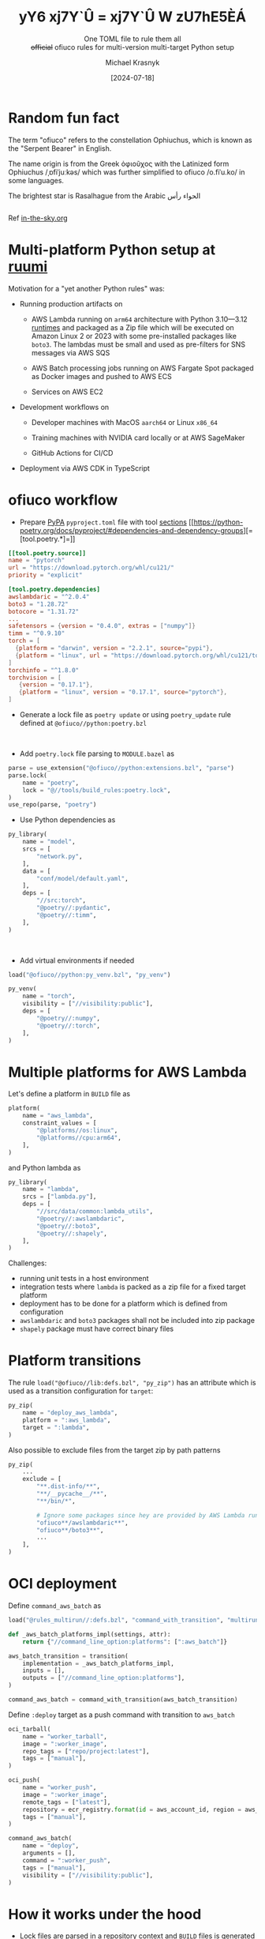 :REVEAL_PROPERTIES:
#+REVEAL_ROOT: https://cdn.jsdelivr.net/npm/reveal.js
#+REVEAL_REVEAL_JS_VERSION: 4
#+REVEAL_THEME: moon
#+REVEAL_HLEVEL: 1
#+REVEAL_PLUGINS: (highlight CopyCode)
#+REVEAL_EXTRA_CSS: index.css
#+REVEAL_INIT_OPTIONS: width:1600, height:1200, controls: false
#+EXCLUDE_TAGS: skip
#+OPTIONS: timestamp:nil toc:nil num:nil
#+MACRO: NEWLINE @@latex:\\@@ @@html:<br>@@
:END:

#+TITLE: yY6 xj7Y`Û = xj7Y`Û W zU7hE5ÈÁ
#+HTML_HEAD_EXTRA: <title>Different Title for Browser Tab</title>
#+SUBTITLE: One TOML file to rule them all {{{NEWLINE}}}  +official+ ofiuco rules for multi-version multi-target Python setup
#+AUTHOR: Michael Krasnyk
#+DATE: [2024-07-18]

* Random fun fact

The term "ofiuco" refers to the constellation Ophiuchus, which is known as the "Serpent Bearer" in English.

The name origin is from the Greek ὀφιοῦχος with the Latinized form Ophiuchus /​ˌɒfiˈjuːkəs​/
which was further simplified to ofiuco  /​o.fiˈu.ko​/ in some languages.

The brightest star is Rasalhague
from the Arabic  الحواء   رأس

@@html:<div style="display: flex; justify-content: center; align-items: center;"><img style="mix-blend-mode: multiply;" width="720px" src="con_OPH_000.png" /></div>@@

Ref [[https://in-the-sky.org/data/constellation.php?id=60][in-the-sky.org]]



* Multi-platform Python setup at [[https://www.ruumi.io/][ruumi @@html:<img style="vertical-align: baseline; margin-bottom: 0px;" src="green_logo.png" />@@]]

Motivation for a "yet another Python rules" was:


- Running production artifacts on

  - AWS Lambda @@html:<img style="height: 1.2em; vertical-align: -5px; margin-bottom: 0px; border-radius: 5px;" src="aws-lambda.svg" />@@
    running on =arm64= architecture with Python 3.10—3.12 [[https://docs.aws.amazon.com/lambda/latest/dg/lambda-runtimes.html][runtimes]]  and packaged as a Zip file which will be executed on Amazon Linux 2 or 2023
    with some pre-installed packages like =boto3=. The lambdas must be small and used as pre-filters for
    SNS messages @@html:<img style="height: 1.2em; vertical-align: -5px; margin: 0px; border-radius: 5px;" src="aws-sns.svg" />@@
    via
    AWS SQS @@html:<img style="height: 1.2em; vertical-align: -5px; margin: 0px; border-radius: 5px;" src="aws-sqs.svg" />@@

  - AWS Batch @@html:<img style="height: 1.2em; vertical-align: -5px; margin-bottom: 0px; border-radius: 5px;" src="aws-batch.svg" />@@ processing jobs
    running on
    AWS Fargate Spot @@html:<img style="height: 1.2em; vertical-align: -5px; margin: 0px; border-radius: 5px;" src="aws-fargate.svg" />@@
    packaged as Docker images and pushed to
    AWS ECS @@html:<img style="height: 1.2em; vertical-align: -5px; margin: 0px; border-radius: 5px;" src="aws-ecs.svg" />@@

  - Services on
    AWS EC2 @@html:<img style="height: 1.2em; vertical-align: -5px; margin-bottom: 0px; border-radius: 5px;" src="aws-ec2.svg" />@@


- Development workflows on

  - Developer machines with  MacOS =aarch64= or Linux =x86_64=

  - Training machines with NVIDIA card locally or at
    AWS SageMaker @@html:<img style="height: 1.2em; vertical-align: -5px; margin: 0px; border-radius: 5px;" src="aws-sagemaker.svg" />@@

  - GitHub Actions for CI/CD

- Deployment via AWS CDK in TypeScript

* ofiuco workflow

- Prepare [[https://packaging.python.org/en/latest/specifications/pyproject-toml/][PyPA]] =pyproject.toml= file with tool [[https://packaging.python.org/en/latest/specifications/pyproject-toml/#arbitrary-tool-configuration-the-tool-table][sections]] [[https://python-poetry.org/docs/pyproject/#dependencies-and-dependency-groups][=[tool.poetry.*]=]]
#+begin_src toml
[[tool.poetry.source]]
name = "pytorch"
url = "https://download.pytorch.org/whl/cu121/"
priority = "explicit"

[tool.poetry.dependencies]
awslambdaric = "^2.0.4"
boto3 = "1.28.72"
botocore = "1.31.72"
...
safetensors = {version = "0.4.0", extras = ["numpy"]}
timm = "^0.9.10"
torch = [
  {platform = "darwin", version = "2.2.1", source="pypi"},
  {platform = "linux", url = "https://download.pytorch.org/whl/cu121/torch-2.2.1%2Bcu121-cp312-cp312-linux_x86_64.whl"},
]
torchinfo = "^1.8.0"
torchvision = [
   {version = "0.17.1"},
   {platform = "linux", version = "0.17.1", source="pytorch"},
]
#+end_src

#+reveal: split

- Generate a lock file as =poetry update= or using =poetry_update= rule defined at =@ofiuco//python:poetry.bzl=

  {{{NEWLINE}}}

- Add =poetry.lock= file parsing to =MODULE.bazel= as
#+begin_src python
parse = use_extension("@ofiuco//python:extensions.bzl", "parse")
parse.lock(
    name = "poetry",
    lock = "@//tools/build_rules:poetry.lock",
)
use_repo(parse, "poetry")
#+end_src


#+reveal: split

- Use Python dependencies as

#+begin_src python
py_library(
    name = "model",
    srcs = [
        "network.py",
    ],
    data = [
        "conf/model/default.yaml",
    ],
    deps = [
        "//src:torch",
        "@poetry//:pydantic",
        "@poetry//:timm",
    ],
)
#+end_src


  {{{NEWLINE}}}

- Add virtual environments if needed

#+begin_src python
load("@ofiuco//python:py_venv.bzl", "py_venv")

py_venv(
    name = "torch",
    visibility = ["//visibility:public"],
    deps = [
        "@poetry//:numpy",
        "@poetry//:torch",
    ],
)
#+end_src

* Multiple platforms for AWS Lambda

Let's define a platform in =BUILD= file as

#+begin_src python
platform(
    name = "aws_lambda",
    constraint_values = [
        "@platforms//os:linux",
        "@platforms//cpu:arm64",
    ],
)
#+end_src


and Python lambda as

#+begin_src python
py_library(
    name = "lambda",
    srcs = ["lambda.py"],
    deps = [
        "//src/data/common:lambda_utils",
        "@poetry//:awslambdaric",
        "@poetry//:boto3",
        "@poetry//:shapely",
    ],
)
#+end_src


Challenges:

- running unit tests in a host environment
- integration tests where =lambda= is packed as a zip file for a fixed target platform
- deployment has to be done for a platform which is defined from configuration
- =awslambdaric= and =boto3= packages shall not be included into zip package
- =shapely= package must have correct binary files

* Platform transitions

The rule =load("@ofiuco//lib:defs.bzl", "py_zip")= has an attribute which is used as a transition
configuration for =target=:

#+begin_src python
py_zip(
    name = "deploy_aws_lambda",
    platform = ":aws_lambda",
    target = ":lambda",
)
#+end_src

Also possible to exclude files from the target zip by path patterns

#+begin_src python
py_zip(
    ...
    exclude = [
        "**.dist-info/**",
        "**/__pycache__/**",
        "**/bin/*",

        # Ignore some packages since hey are provided by AWS Lambda runtime context.
        "ofiuco**/awslambdaric**",
        "ofiuco**/boto3**",
        ...
    ],
)
#+end_src


* OCI deployment

Define =command_aws_batch= as

#+begin_src python
load("@rules_multirun//:defs.bzl", "command_with_transition", "multirun_with_transition")

def _aws_batch_platforms_impl(settings, attr):
    return {"//command_line_option:platforms": [":aws_batch"]}

aws_batch_transition = transition(
    implementation = _aws_batch_platforms_impl,
    inputs = [],
    outputs = ["//command_line_option:platforms"],
)

command_aws_batch = command_with_transition(aws_batch_transition)
#+end_src

#+reveal: split

Define =:deploy= target as a push command with transition to =aws_batch=

#+begin_src python
oci_tarball(
    name = "worker_tarball",
    image = ":worker_image",
    repo_tags = ["repo/project:latest"],
    tags = ["manual"],
)

oci_push(
    name = "worker_push",
    image = ":worker_image",
    remote_tags = ["latest"],
    repository = ecr_registry.format(id = aws_account_id, region = aws_default_region,) + "/repo/project",
    tags = ["manual"],
)

command_aws_batch(
    name = "deploy",
    arguments = [],
    command = ":worker_push",
    tags = ["manual"],
    visibility = ["//visibility:public"],
)
#+end_src


* How it works under the hood

- Lock files are parsed in a repository context and =BUILD= files is generated with declarations

#+begin_src python
package(
  name = "anyio",
  constraint = "anyio==4.4.0",
  description = "High level compatibility layer for multiple asynchronous event loop implementations",
  files = {
    "anyio-4.4.0-py3-none-any.whl": "sha256:c1b2d8f46a8a812513012e1107cb0e68c17159a7a594208005a57dc776e1bdc7",
    "anyio-4.4.0.tar.gz": "sha256:5aadc6a1bbb7cdb0bede386cac5e2940f5e2ff3aa20277e991cf028e0585ce94",
   },
  deps = [":exceptiongroup", ":idna", ":sniffio", ":typing-extensions", "tomli", "pyreadline3", "colorama"],
  markers = '''{"exceptiongroup":"python_version < \\\"3.11\\\"",
                "typing-extensions":"python_version < \\\"3.11\\\"",
                "tomli":"python_version < \\\"3.11\\\"",
                "pyreadline3":"sys_platform == \\\"win32\\\" and python_version >= \\\"3.8\\\"",
                "colorama":"platform_system == \\\"Windows\\\""}''',
  visibility = ["//visibility:public"],
)
#+end_src

- =package= rule executed in a rule context with resolved toolchains
   - ="@bazel_tools//tools/python:toolchain_type"= which is used to resolve markers and collect required dependencies
   - ="@bazel_tools//tools/cpp:toolchain_type"= which is used to compile wheels if no binary files provided
   - =exec= configuration Python toolchain to run pip install command with listed files and corresponding SHA256 checks

* What is missing or not yet finished

- Support for Windows platforms

- Support for PDM and uv (requires [[https://github.com/astral-sh/uv/issues/3347][#3347]])

- Using Python for parsing lock files

- Build wheels with compiled dependencies from sources ([[https://www.psycopg.org/docs/install.html#psycopg-vs-psycopg-binary][psycopg vs psycopg-binary]], [[https://en.wikipedia.org/wiki/XZ_Utils_backdoor][XZ Utils backdoor]], etc)


* Thank you for your time!

I welcome any feedback on the rules and would be glad to make them "official", [sic].

@@html:<div style="display: flex; justify-content: center; align-items: center;"><img style="mix-blend-mode: multiply;" width="720px" src="qr-cn.png" /></div>@@




#+begin_notes


Icons are from
https://icon-sets.iconify.design/logos/aws-lambda/

Original gradients in SVG files:
    <linearGradient id="logosAwsLambda0" x1="0%" x2="100%" y1="100%" y2="0%">
      <stop offset="0%" stop-color="#c8511b"/>
      <stop offset="100%" stop-color="#f90"/>
    </linearGradient>

https://huggingface.co/spaces/huggingface-projects/QR-code-AI-art-generator
QR
black sky with background color #002b36, stars constellation, gustav klimt style  , matte painting concept art, a detailed matte painting


Control Networks
https://huggingface.co/monster-labs/control_v1p_sd15_qrcode_monster/blob/main/v2/control_v1p_sd15_qrcode_monster_v2.safetensors
https://huggingface.co/Nacholmo/controlnet-qr-pattern-v2/blob/main/automatic1111/QRPattern_v2_9500.safetensors

rendering of night sky with stars in zenith, (Photorealistic:1.3), (Highly detailed:1.2), (Natural light:1.2) elves style
Negative prompt: ugly, disfigured, low quality, blurry
Steps: 100, Sampler: DPM++ SDE, Schedule type: Karras, CFG scale: 7, Seed: 43453184, Size: 512x512, Model hash: 6ce0161689, Model: v1-5-pruned-emaonly, ControlNet 0: "preprocessor: none, model: QRPattern_v2_9500 [2d8d5750], weight: 1.1, starting/ending: (0, 1), resize mode: Crop and Resize, pixel perfect: True, control mode: Balanced, preprocessor params: (-1, -1, -1)", Version: v1.9.4

#+end_notes

# Local Variables:
# org-html-metadata-timestamp-format: "%B %e, %Y"
# End:
